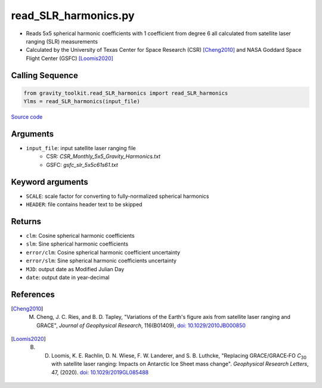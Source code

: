 =====================
read_SLR_harmonics.py
=====================

- Reads 5x5 spherical harmonic coefficients with 1 coefficient from degree 6 all calculated from satellite laser ranging (SLR) measurements
- Calculated by the University of Texas Center for Space Research (CSR) [Cheng2010]_ and NASA Goddard Space Flight Center (GSFC) [Loomis2020]_

Calling Sequence
################

.. code-block:: python

    from gravity_toolkit.read_SLR_harmonics import read_SLR_harmonics
    Ylms = read_SLR_harmonics(input_file)

`Source code`__

.. __: https://github.com/tsutterley/read-GRACE-harmonics/blob/main/gravity_toolkit/read_SLR_harmonics.py

Arguments
#########

- ``input_file``: input satellite laser ranging file
    * CSR: `CSR_Monthly_5x5_Gravity_Harmonics.txt`
    * GSFC: `gsfc_slr_5x5c61s61.txt`

Keyword arguments
#################

- ``SCALE``: scale factor for converting to fully-normalized spherical harmonics
- ``HEADER``: file contains header text to be skipped

Returns
#######

- ``clm``: Cosine spherical harmonic coefficients
- ``slm``: Sine spherical harmonic coefficients
- ``error/clm``: Cosine spherical harmonic coefficient uncertainty
- ``error/slm``: Sine spherical harmonic coefficients uncertainty
- ``MJD``: output date as Modified Julian Day
- ``date``: output date in year-decimal

References
##########

.. [Cheng2010] M. Cheng, J. C. Ries, and B. D. Tapley, "Variations of the Earth's figure axis from satellite laser ranging and GRACE", *Journal of Geophysical Research*, 116(B01409), `doi: 10.1029/2010JB000850 <https://doi.org/10.1029/2010JB000850>`_

.. [Loomis2020] B. D. Loomis, K. E. Rachlin, D. N. Wiese, F. W. Landerer, and S. B. Luthcke, "Replacing GRACE/GRACE‐FO *C*\ :sub:`30` with satellite laser ranging: Impacts on Antarctic Ice Sheet mass change". *Geophysical Research Letters*, 47, (2020). `doi: 10.1029/2019GL085488 <https://doi.org/10.1029/2019GL085488>`_
